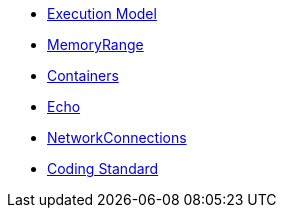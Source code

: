 * xref:ExecutionModel.adoc[Execution Model]
* xref:MemoryRange.adoc[MemoryRange]
* xref:Containers.adoc[Containers]
* xref:Echo.adoc[Echo]
* xref:NetworkConnections.adoc[NetworkConnections]
* xref:CodingStandard.adoc[Coding Standard]
